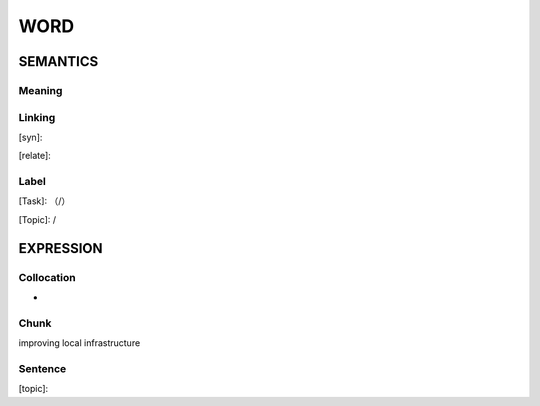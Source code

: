 WORD
=========


SEMANTICS
---------

Meaning
```````


Linking
```````
[syn]:

[relate]:


Label
`````
[Task]: （/）

[Topic]:  /


EXPRESSION
----------


Collocation
```````````
-

Chunk
`````
improving local infrastructure



Sentence
`````````
[topic]:

